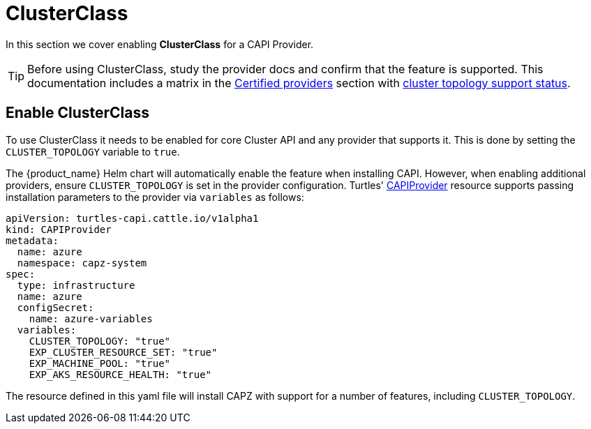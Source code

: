 = ClusterClass

In this section we cover enabling *ClusterClass* for a CAPI Provider.

[TIP]
====
Before using ClusterClass, study the provider docs and confirm that the feature is supported. This documentation includes a matrix in the xref:../reference/certified.adoc[Certified providers] section with xref:../reference/certified.adoc#_clusterclass_support_for_certified_providers[cluster topology support status].
====

== Enable ClusterClass

To use ClusterClass it needs to be enabled for core Cluster API and any provider that supports it. This is done by setting the `CLUSTER_TOPOLOGY` variable to `true`.

The {product_name} Helm chart will automatically enable the feature when installing CAPI. However, when enabling additional providers, ensure `CLUSTER_TOPOLOGY` is set in the provider configuration. Turtles' xref:../operator/capiprovider.adoc[CAPIProvider] resource supports passing installation parameters to the provider via `variables` as follows:

[source,yaml]
----
apiVersion: turtles-capi.cattle.io/v1alpha1
kind: CAPIProvider
metadata:
  name: azure
  namespace: capz-system
spec:
  type: infrastructure
  name: azure
  configSecret:
    name: azure-variables
  variables:
    CLUSTER_TOPOLOGY: "true"
    EXP_CLUSTER_RESOURCE_SET: "true"
    EXP_MACHINE_POOL: "true"
    EXP_AKS_RESOURCE_HEALTH: "true"
----

The resource defined in this yaml file will install CAPZ with support for a number of features, including `CLUSTER_TOPOLOGY`.
